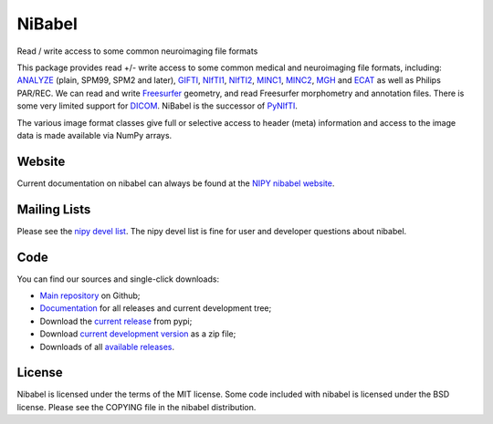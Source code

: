=======
NiBabel
=======

Read / write access to some common neuroimaging file formats

This package provides read +/- write access to some common medical and
neuroimaging file formats, including: ANALYZE_ (plain, SPM99, SPM2 and later),
GIFTI_, NIfTI1_, NIfTI2_, MINC1_, MINC2_, MGH_ and ECAT_ as well as Philips
PAR/REC.  We can read and write Freesurfer_ geometry, and read Freesurfer
morphometry and annotation files.  There is some very limited support for
DICOM_.  NiBabel is the successor of PyNIfTI_.

.. _ANALYZE: http://www.grahamwideman.com/gw/brain/analyze/formatdoc.htm
.. _NIfTI1: http://nifti.nimh.nih.gov/nifti-1/
.. _NIfTI2: http://nifti.nimh.nih.gov/nifti-2/
.. _MINC1:
    https://en.wikibooks.org/wiki/MINC/Reference/MINC1_File_Format_Reference
.. _MINC2:
    https://en.wikibooks.org/wiki/MINC/Reference/MINC2.0_File_Format_Reference
.. _PyNIfTI: http://niftilib.sourceforge.net/pynifti/
.. _GIFTI: https://www.nitrc.org/projects/gifti
.. _MGH: https://surfer.nmr.mgh.harvard.edu/fswiki/FsTutorial/MghFormat
.. _ECAT: http://xmedcon.sourceforge.net/Docs/Ecat
.. _Freesurfer: https://surfer.nmr.mgh.harvard.edu
.. _DICOM: http://medical.nema.org/

The various image format classes give full or selective access to header (meta)
information and access to the image data is made available via NumPy arrays.

Website
=======

Current documentation on nibabel can always be found at the `NIPY nibabel
website <https://nipy.github.io/nibabel>`_.

Mailing Lists
=============

Please see the `nipy devel list
<http://mail.scipy.org/mailman/listinfo/nipy-devel>`_. The nipy devel list is
fine for user and developer questions about nibabel.

Code
====

You can find our sources and single-click downloads:

* `Main repository`_ on Github;
* Documentation_ for all releases and current development tree;
* Download the `current release`_ from pypi;
* Download `current development version`_ as a zip file;
* Downloads of all `available releases`_.

.. _main repository: https://github.com/nipy/nibabel
.. _Documentation: https://nipy.github.io/nibabel
.. _current release: https://pypi.python.org/pypi/nibabel
.. _current development version: https://github.com/nipy/nibabel/archive/master.zip
.. _available releases: https://github.com/nipy/nibabel/releases

License
=======

Nibabel is licensed under the terms of the MIT license. Some code included with
nibabel is licensed under the BSD license.  Please see the COPYING file in the
nibabel distribution.


